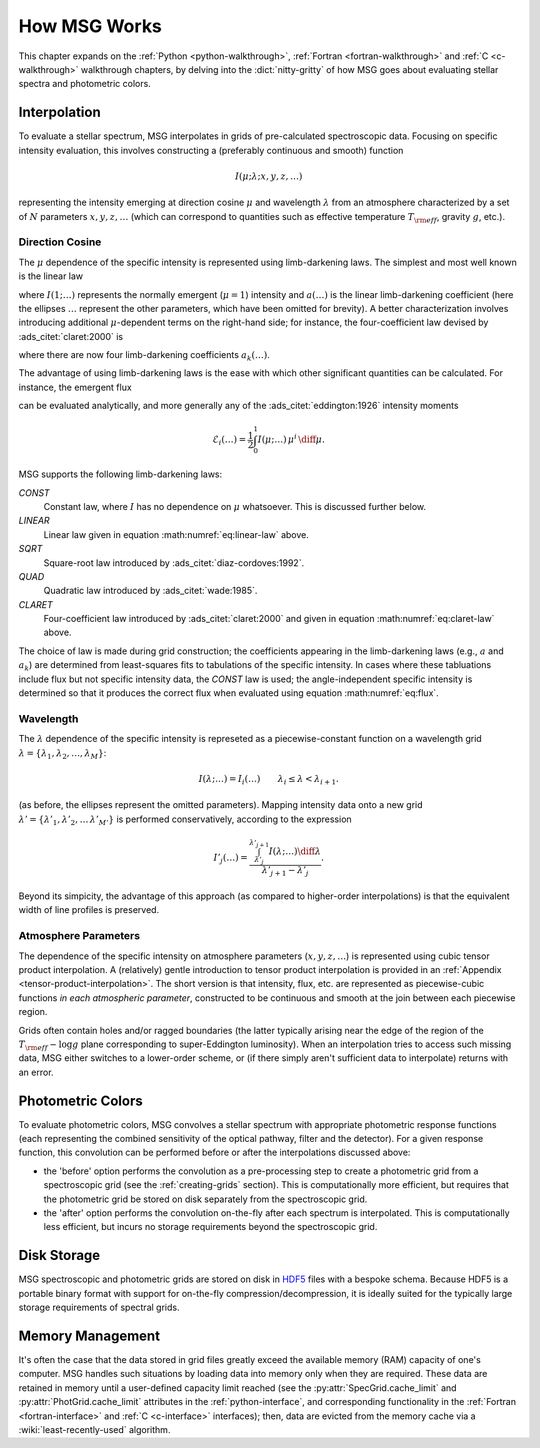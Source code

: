 .. _how-msg-works:

*************
How MSG Works
*************

This chapter expands on the :ref:`Python <python-walkthrough>`,
:ref:`Fortran <fortran-walkthrough>` and :ref:`C <c-walkthrough>`
walkthrough chapters, by delving into the :dict:`nitty-gritty` of how
MSG goes about evaluating stellar spectra and photometric colors.

Interpolation
=============

To evaluate a stellar spectrum, MSG interpolates in grids of
pre-calculated spectroscopic data. Focusing on specific intensity
evaluation, this involves constructing a (preferably continuous and
smooth) function

.. math::

   I(\mu; \lambda; x, y, z, \ldots)

representing the intensity emerging at direction cosine :math:`\mu`
and wavelength :math:`\lambda` from an atmosphere characterized by a
set of :math:`N` parameters :math:`x, y, z, \ldots` (which can
correspond to quantities such as effective temperature :math:`T_{\rm eff}`, gravity :math:`g`,
etc.).

Direction Cosine
----------------

The :math:`\mu` dependence of the specific intensity is represented
using limb-darkening laws. The simplest and most well known is the linear law

.. math::
   :label: eq:linear-law

   \frac{I(\mu; \ldots)}{I(1; \ldots)} = 1 - a (\ldots) \left[1 - \mu\right]

where :math:`I(1; \ldots)` represents the normally emergent
(:math:`\mu=1`) intensity and :math:`a(\ldots)` is the linear
limb-darkening coefficient (here the ellipses :math:`\ldots` represent
the other parameters, which have been omitted for brevity). A better
characterization involves introducing additional :math:`\mu`-dependent
terms on the right-hand side; for instance, the four-coefficient law
devised by :ads_citet:`claret:2000` is

.. math::
   :label: eq:claret-law

   \frac{I(\mu; \ldots)}{I(1, \ldots)} = 1 - \sum_{k=1}^{4} a_{k}(\ldots) \left[1 - \mu^{k/2}\right]

where there are now four limb-darkening coefficients :math:`a_{k}(\ldots)`.

The advantage of using limb-darkening laws is the ease with which
other significant quantities can be calculated. For instance, the
emergent flux

.. math::
   :label: eq:flux

   F(\ldots) = \int_{0}^{1} I(\mu; \ldots) \, \mu \, \diff\mu

can be evaluated analytically, and more generally any of the
:ads_citet:`eddington:1926` intensity moments

.. math::

   \mathcal{E}_{i}(\ldots) = \frac{1}{2} \int_{0}^{1} I(\mu; \ldots) \, \mu^{i} \,\diff\mu.

MSG supports the following limb-darkening laws:

`CONST`
  Constant law, where :math:`I` has no dependence on
  :math:`\mu` whatsoever. This is discussed further below.

`LINEAR`
  Linear law given in equation :math:numref:`eq:linear-law` above.

`SQRT`
  Square-root law introduced by :ads_citet:`diaz-cordoves:1992`.

`QUAD`
  Quadratic law introduced by :ads_citet:`wade:1985`.

`CLARET`
  Four-coefficient law introduced by :ads_citet:`claret:2000`
  and given in equation :math:numref:`eq:claret-law` above.

The choice of law is made during grid construction; the coefficients
appearing in the limb-darkening laws (e.g., :math:`a` and
:math:`a_{k}`) are determined from least-squares fits to tabulations
of the specific intensity. In cases where these tabluations include
flux but not specific intensity data, the `CONST` law is used; the
angle-independent specific intensity is determined so that it produces
the correct flux when evaluated using equation :math:numref:`eq:flux`.

Wavelength
----------

The :math:`\lambda` dependence of the specific intensity is represeted
as a piecewise-constant function on a wavelength grid :math:`\lambda =
\{\lambda_{1},\lambda_{2},\ldots,\lambda_{M}\}`:

.. math::

   I(\lambda; \ldots) = I_{i}(\ldots) \qquad \lambda_{i} \leq \lambda < \lambda_{i+1}.

(as before, the ellipses represent the omitted parameters). Mapping
intensity data onto a new grid :math:`\lambda' =
\{\lambda'_{1},\lambda'_{2},\ldots\,\lambda'_{M'}\}` is performed
conservatively, according to the expression

.. math::

   I'_{j}(\ldots) = \frac{\int_{\lambda'_{j}}^{\lambda'_{j+1}} I(\lambda; \ldots) \diff{\lambda}}{\lambda'_{j+1} - \lambda'_{j}}.

Beyond its simpicity, the advantage of this approach (as compared to
higher-order interpolations) is that the equivalent width of line
profiles is preserved.

Atmosphere Parameters
---------------------

The dependence of the specific intensity on atmosphere parameters
(:math:`x, y, z, \ldots`) is represented using cubic tensor product
interpolation. A (relatively) gentle introduction to tensor product
interpolation is provided in an :ref:`Appendix
<tensor-product-interpolation>`. The short version is that intensity,
flux, etc. are represented as piecewise-cubic functions `in each
atmospheric parameter`, constructed to be continuous and smooth at the
join between each piecewise region.

Grids often contain holes and/or ragged boundaries (the latter
typically arising near the edge of the region of the :math:`T_{\rm
eff}-\log g` plane corresponding to super-Eddington luminosity). When
an interpolation tries to access such missing data, MSG either
switches to a lower-order scheme, or (if there simply aren't
sufficient data to interpolate) returns with an error.

.. _photometric-colors:

Photometric Colors
==================

To evaluate photometric colors, MSG convolves a stellar spectrum with
appropriate photometric response functions (each representing the
combined sensitivity of the optical pathway, filter and the
detector). For a given response function, this convolution can be
performed before or after the interpolations discussed above:

* the 'before' option performs the convolution as a pre-processing
  step to create a photometric grid from a spectroscopic grid (see the
  :ref:`creating-grids` section). This is computationally more
  efficient, but requires that the photometric grid be stored on disk
  separately from the spectroscopic grid.

* the 'after' option performs the convolution on-the-fly after each
  spectrum is interpolated. This is computationally less efficient,
  but incurs no storage requirements beyond the spectroscopic grid.

Disk Storage
============

MSG spectroscopic and photometric grids are stored on disk in `HDF5
<https://www.hdfgroup.org/solutions/hdf5/>`__ files with a bespoke
schema. Because HDF5 is a portable binary format with support for
on-the-fly compression/decompression, it is ideally suited for the
typically large storage requirements of spectral grids.

.. _memory-management:

Memory Management
=================

It's often the case that the data stored in grid files greatly exceed
the available memory (RAM) capacity of one's computer. MSG handles
such situations by loading data into memory only when they are
required. These data are retained in memory until a user-defined
capacity limit reached (see the :py:attr:`SpecGrid.cache_limit` and
:py:attr:`PhotGrid.cache_limit` attributes in the
:ref:`python-interface`, and corresponding functionality in the
:ref:`Fortran <fortran-interface>` and :ref:`C <c-interface>`
interfaces); then, data are evicted from the memory cache via a
:wiki:`least-recently-used` algorithm.

